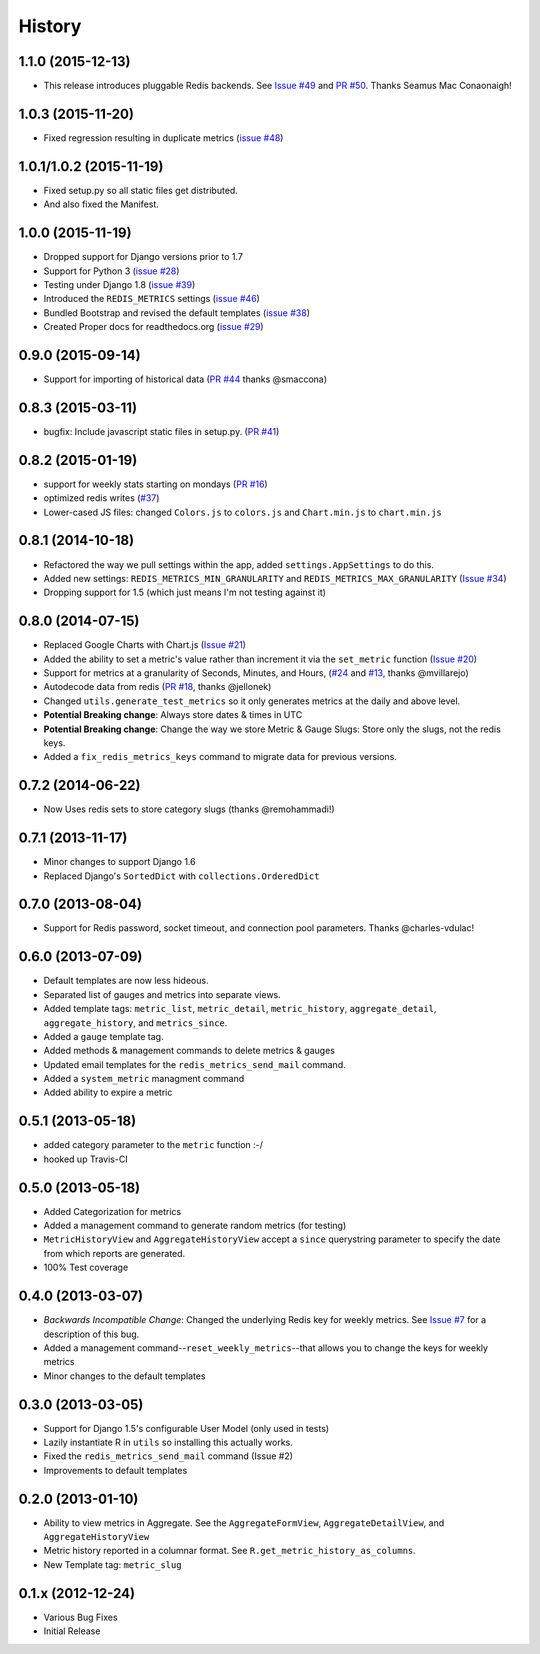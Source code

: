 History
-------

1.1.0 (2015-12-13)
++++++++++++++++++

- This release introduces pluggable Redis backends. See `Issue #49 <https://github.com/bradmontgomery/django-redis-metrics/issues/49>`_ and `PR #50 <https://github.com/bradmontgomery/django-redis-metrics/pull/50>`_. Thanks Seamus Mac Conaonaigh!

1.0.3 (2015-11-20)
++++++++++++++++++

- Fixed regression resulting in duplicate metrics (`issue #48 <https://github.com/bradmontgomery/django-redis-metrics/issues/48>`_)

1.0.1/1.0.2 (2015-11-19)
++++++++++++++++++

- Fixed setup.py so all static files get distributed.
- And also fixed the Manifest.

1.0.0 (2015-11-19)
++++++++++++++++++

- Dropped support for Django versions prior to 1.7
- Support for Python 3 (`issue #28 <https://github.com/bradmontgomery/django-redis-metrics/issues/28>`_)
- Testing under Django 1.8 (`issue #39 <https://github.com/bradmontgomery/django-redis-metrics/issues/39>`_)
- Introduced the ``REDIS_METRICS`` settings (`issue #46 <https://github.com/bradmontgomery/django-redis-metrics/issues/46>`_)
- Bundled Bootstrap and revised the default templates (`issue #38 <https://github.com/bradmontgomery/django-redis-metrics/issues/38>`_)
- Created Proper docs for readthedocs.org (`issue #29 <https://github.com/bradmontgomery/django-redis-metrics/issues/29>`_)

0.9.0 (2015-09-14)
++++++++++++++++++

- Support for importing of historical data (`PR #44 <https://github.com/bradmontgomery/django-redis-metrics/pull/44>`_ thanks @smaccona)

0.8.3 (2015-03-11)
++++++++++++++++++

- bugfix: Include javascript static files in setup.py. (`PR #41 <https://github.com/bradmontgomery/django-redis-metrics/pull/41>`_)

0.8.2 (2015-01-19)
++++++++++++++++++

- support for weekly stats starting on mondays (`PR #16 <https://github.com/bradmontgomery/django-redis-metrics/pull/36>`_)
- optimized redis writes (`#37 <https://github.com/bradmontgomery/django-redis-metrics/issues/37>`_)
- Lower-cased JS files: changed ``Colors.js`` to ``colors.js`` and ``Chart.min.js`` to ``chart.min.js``

0.8.1 (2014-10-18)
++++++++++++++++++

- Refactored the way we pull settings within the app, added ``settings.AppSettings`` to do this.
- Added new settings: ``REDIS_METRICS_MIN_GRANULARITY`` and ``REDIS_METRICS_MAX_GRANULARITY`` (`Issue #34 <https://github.com/bradmontgomery/django-redis-metrics/issues/34>`_)
- Dropping support for 1.5 (which just means I'm not testing against it)

0.8.0 (2014-07-15)
++++++++++++++++++

- Replaced Google Charts with Chart.js (`Issue #21 <https://github.com/bradmontgomery/django-redis-metrics/issues/21>`_)
- Added the ability to set a metric's value rather than increment it via the
  ``set_metric`` function (`Issue #20 <https://github.com/bradmontgomery/django-redis-metrics/issues/20>`_)
- Support for metrics at a granularity of Seconds, Minutes, and Hours, (`#24 <https://github.com/bradmontgomery/django-redis-metrics/pull/24>`_ and `#13 <https://github.com/bradmontgomery/django-redis-metrics/issues/13>`_, thanks @mvillarejo)
- Autodecode data from redis (`PR #18 <https://github.com/bradmontgomery/django-redis-metrics/pull/18>`_, thanks @jellonek)
- Changed ``utils.generate_test_metrics`` so it only generates metrics at the
  daily and above level.
- **Potential Breaking change**: Always store dates & times in UTC
- **Potential Breaking change**: Change the way we store Metric & Gauge Slugs:
  Store only the slugs, not the redis keys.
- Added a ``fix_redis_metrics_keys`` command to migrate data for previous versions.

0.7.2 (2014-06-22)
++++++++++++++++++

- Now Uses redis sets to store category slugs (thanks @remohammadi!)

0.7.1 (2013-11-17)
++++++++++++++++++

- Minor changes to support Django 1.6
- Replaced Django's ``SortedDict`` with ``collections.OrderedDict``

0.7.0 (2013-08-04)
++++++++++++++++++

- Support for Redis password, socket timeout, and connection pool parameters.
  Thanks @charles-vdulac!

0.6.0 (2013-07-09)
++++++++++++++++++

- Default templates are now less hideous.
- Separated list of gauges and metrics into separate views.
- Added template tags: ``metric_list``, ``metric_detail``, ``metric_history``,
  ``aggregate_detail``, ``aggregate_history``, and ``metrics_since``.
- Added a ``gauge`` template tag.
- Added methods & management commands to delete metrics & gauges
- Updated email templates for the ``redis_metrics_send_mail`` command.
- Added a ``system_metric`` managment command
- Added ability to expire a metric

0.5.1 (2013-05-18)
++++++++++++++++++

- added category parameter to the ``metric`` function :-/
- hooked up Travis-CI

0.5.0 (2013-05-18)
++++++++++++++++++

- Added Categorization for metrics
- Added a management command to generate random metrics (for testing)
- ``MetricHistoryView`` and ``AggregateHistoryView`` accept a ``since``
  querystring parameter to specify the date from which reports are generated.
- 100% Test coverage


0.4.0 (2013-03-07)
++++++++++++++++++

- *Backwards Incompatible Change*: Changed the underlying Redis key for weekly
  metrics. See `Issue #7 <https://github.com/bradmontgomery/django-redis-metrics/issues/7>`_
  for a description of this bug.
- Added a management command--``reset_weekly_metrics``--that allows you to change
  the keys for weekly metrics
- Minor changes to the default templates


0.3.0 (2013-03-05)
++++++++++++++++++

- Support for Django 1.5's configurable User Model (only used in tests)
- Lazily instantiate R in ``utils`` so installing this actually works.
- Fixed the ``redis_metrics_send_mail`` command (Issue #2)
- Improvements to default templates


0.2.0 (2013-01-10)
++++++++++++++++++

- Ability to view metrics in Aggregate. See the ``AggregateFormView``,
  ``AggregateDetailView``, and ``AggregateHistoryView``
- Metric history reported in a columnar format. See
  ``R.get_metric_history_as_columns``.
- New Template tag: ``metric_slug``


0.1.x (2012-12-24)
++++++++++++++++++

- Various Bug Fixes
- Initial Release
